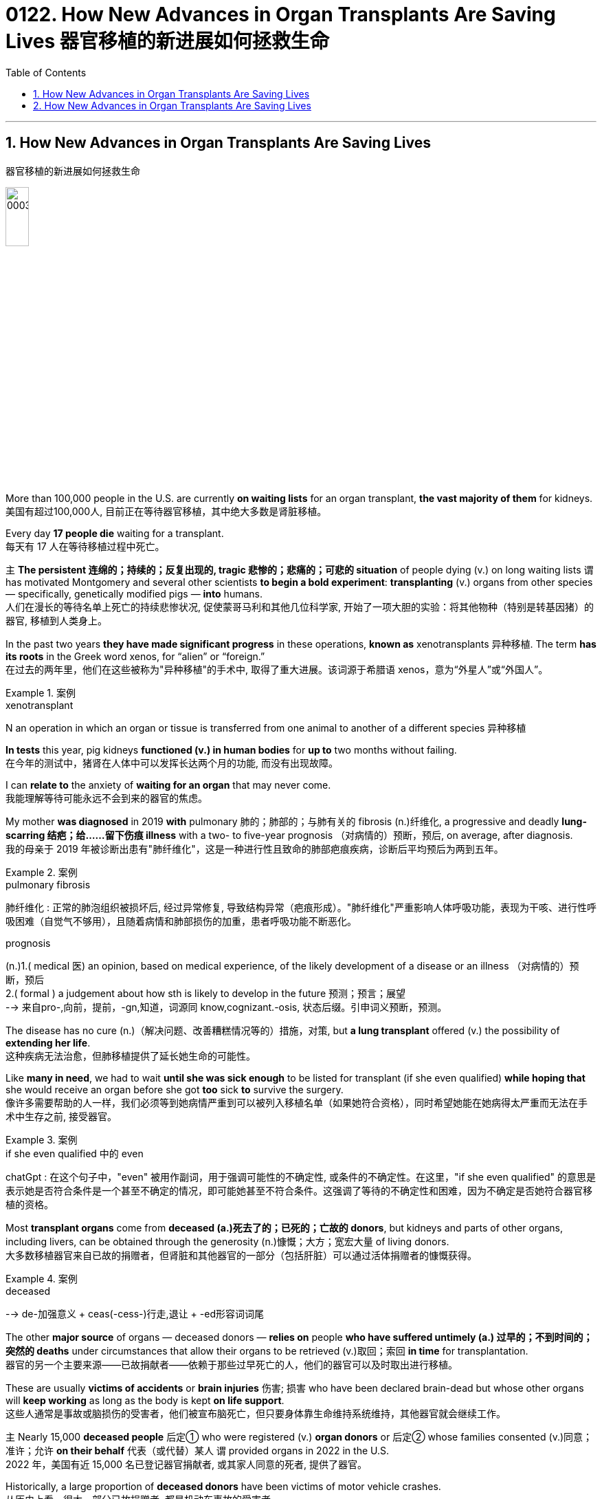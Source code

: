 
= 0122. How New Advances in Organ Transplants Are Saving Lives 器官移植的新进展如何拯救生命
:toc: left
:toclevels: 3
:sectnums:

'''

== How New Advances in Organ Transplants Are Saving Lives
器官移植的新进展如何拯救生命


image:/img/0003.jpg[,20%]

More than 100,000 people in the U.S. are currently *on waiting lists* for an organ transplant, *the vast majority of them* for kidneys.
美国有超过100,000人, 目前正在等待器官移植，其中绝大多数是肾脏移植。 +

Every day *17 people die* waiting for a transplant. +
每天有 17 人在等待移植过程中死亡。 +

`主` *The persistent 连绵的；持续的；反复出现的, tragic 悲惨的；悲痛的；可悲的 situation* of people dying (v.) on long waiting lists `谓` has motivated Montgomery and several other scientists *to begin a bold experiment*: *transplanting* (v.) organs from other species — specifically, genetically modified pigs — *into* humans. +
人们在漫长的等待名单上死亡的持续悲惨状况, 促使蒙哥马利和其他几位科学家, 开始了一项大胆的实验：将其他物种（特别是转基因猪）的器官, 移植到人类身上。 +

In the past two years *they have made significant progress* in these operations, *known as* xenotransplants 异种移植. The term *has its roots* in the Greek word xenos, for “alien” or “foreign.” +
在过去的两年里，他们在这些被称为"异种移植"的手术中, 取得了重大进展。该词源于希腊语 xenos，意为“外星人”或“外国人”。 +


[.my1]
.案例
====
.xenotransplant
N an operation in which an organ or tissue is transferred from one animal to another of a different species 异种移植
====

*In tests* this year, pig kidneys *functioned (v.) in human bodies* for *up to* two months without failing. +
在今年的测试中，猪肾在人体中可以发挥长达两个月的功能, 而没有出现故障。 +

I can *relate to* the anxiety of *waiting for an organ* that may never come. +
我能理解等待可能永远不会到来的器官的焦虑。 +

My mother *was diagnosed* in 2019 *with* pulmonary 肺的；肺部的；与肺有关的 fibrosis (n.)纤维化, a progressive and deadly **lung-scarring 结疤；给……留下伤痕 illness** with a two- to five-year prognosis （对病情的）预断，预后, on average, after diagnosis. +
我的母亲于 2019 年被诊断出患有"肺纤维化"，这是一种进行性且致命的肺部疤痕疾病，诊断后平均预后为两到五年。


[.my1]
.案例
====
.pulmonary fibrosis
肺纤维化 : 正常的肺泡组织被损坏后, 经过异常修复, 导致结构异常（疤痕形成）。"肺纤维化"严重影响人体呼吸功能，表现为干咳、进行性呼吸困难（自觉气不够用），且随着病情和肺部损伤的加重，患者呼吸功能不断恶化。

.prognosis
(n.)1.( medical 医) an opinion, based on medical experience, of the likely development of a disease or an illness （对病情的）预断，预后 +
2.( formal ) a judgement about how sth is likely to develop in the future 预测；预言；展望 +
--> 来自pro-,向前，提前，-gn,知道，词源同 know,cognizant.-osis, 状态后缀。引申词义预断，预测。
====

The disease has no cure (n.)（解决问题、改善糟糕情况等的）措施，对策, but *a lung transplant* offered (v.) the possibility of *extending her life*. +
这种疾病无法治愈，但肺移植提供了延长她生命的可能性。 +

Like *many in need*, we had to wait *until she was sick enough* to be listed for transplant (if she even qualified) *while hoping that* she would receive an organ before she got *too* sick *to* survive the surgery. +
像许多需要帮助的人一样，我们必须等到她病情严重到可以被列入移植名单（如果她符合资格），同时希望她能在她病得太严重而无法在手术中生存之前, 接受器官。 +


[.my1]
.案例
====
.if she even qualified 中的 even
chatGpt : 在这个句子中，"even" 被用作副词，用于强调可能性的不确定性, 或条件的不确定性。在这里，"if she even qualified" 的意思是表示她是否符合条件是一个甚至不确定的情况，即可能她甚至不符合条件。这强调了等待的不确定性和困难，因为不确定是否她符合器官移植的资格。
====

Most *transplant organs* come from *deceased (a.)死去了的；已死的；亡故的 donors*, but kidneys and parts of other organs, including livers, can be obtained through the generosity (n.)慷慨；大方；宽宏大量 of living donors. +
大多数移植器官来自已故的捐赠者，但肾脏和其他器官的一部分（包括肝脏）可以通过活体捐赠者的慷慨获得。 +


[.my1]
.案例
====
.deceased
-->  de-加强意义 + ceas(-cess-)行走,退让 + -ed形容词词尾
====

The other *major source* of organs — deceased donors — *relies on* people *who have suffered untimely (a.) 过早的；不到时间的；突然的 deaths* under circumstances that allow their organs to be retrieved (v.)取回；索回 *in time* for transplantation. +
器官的另一个主要来源——已故捐献者——依赖于那些过早死亡的人，他们的器官可以及时取出进行移植。 +

These are usually *victims of accidents* or *brain injuries* 伤害; 损害 who have been declared brain-dead but whose other organs will *keep working* as long as the body is kept *on life support*. +
这些人通常是事故或脑损伤的受害者，他们被宣布脑死亡，但只要身体靠生命维持系统维持，其他器官就会继续工作。 +

`主` Nearly 15,000 *deceased people* 后定① who were registered (v.) *organ donors* or 后定② whose families consented (v.)同意；准许；允许 *on their behalf* 代表（或代替）某人 `谓` provided organs in 2022 in the U.S. +
2022 年，美国有近 15,000 名已登记器官捐献者, 或其家人同意的死者, 提供了器官。 +

Historically, a large proportion of *deceased donors* have been victims of motor vehicle crashes. +
从历史上看，很大一部分已故捐赠者, 都是机动车事故的受害者。 +

As *traffic and vehicle safety* have improved, crashes have become — thankfully — increasingly survivable (a.)使可幸免于难的；使可幸存的. +
值得庆幸的是，随着交通和车辆安全的改善，车祸的生还率越来越高。 +

Yet *the safety improvements* have also decreased （使大小、数量等）减少，减小，降低 the number of organs *available for transplant*. +
然而，安全性的提高, 也减少了可用于移植的器官数量。 +

One development *has been driving an increase* in donor organs, but it’s nothing to celebrate. +
一项进展推动了捐赠器官的增加，但这并不值得庆祝。 +

It’s the opioid (n.a)类鸦片活性肽 epidemic (n.)（迅速的）泛滥，蔓延 . +
这是阿片类药物的流行。 +

`主` People who *die of* drug overdoses （一次用药）过量 `谓` now constitute (v.)组成；构成;（被认为或看做）是；被算作 *a significant fraction* of donors — *rising from* 1 percent of donors in 2000 *to* more than 13 percent in 2017 — and *it doesn’t seem like* the crisis will abate (v.)（使）减弱，减退，减轻，减少 anytime soon. +
死于吸毒过量的人, 现在占捐赠者的很大一部分——从 2000 年捐赠者的 1% , 上升到 2017 年的 13% 以上——而且危机似乎不会很快缓解。 +


[.my1]
.案例
====
.abate
--> 前缀a-同ad-. -bate同beat, 指打压下去。
====

“Our success right now *is based on* a failure in our society,” Montgomery says. +
“我们现在的成功, 是基于我们社会的失败，”蒙哥马利说。 +

`主` The increase in transplanted organs *from people who died from overdoses* `系`  is a result of *the scale of those deaths*, as well as of *advances in medicine* that *have made* more of those organs *usable*. +
过量服用药物而死亡的人的器官移植数量增加，一方面是因为死亡人数庞大，另一方面是因为医学进步使更多的器官可用。 +


[.my1]
.案例
====
.as well as of
中的 of, 其实是前面 a result of 中的 of 的重复
====

Some people *who suffer from opioid addiction* are also infected with hepatitis 肝炎 C, a disease *that causes severe liver inflammation*. +
一些患有阿片类药物成瘾的人, 还感染丙型肝炎，这种疾病会导致严重的肝脏炎症。 +


[.my1]
.案例
====
.hepatitis c
N a form of hepatitis caused by a virus that is transmitted in the same ways as that responsible for hepatitis B 丙型肝炎 (Former name non-A, non-B hepatitis)

是一种由"丙型肝炎病毒"（HCV）感染引起的病毒性肝炎，主要经输血、针刺、吸毒等传播. +
可导致肝脏"慢性炎症坏死"和"纤维化"，部分患者可发展为"肝硬化"甚至"肝细胞癌"（HCC）。
====

Until a few years ago, *organs from such donors* were considered unusable *because of* the risk of infecting the recipient 受方；接受者. +
直到几年前，由于存在会感染接受者(需要进行器官移植的人)的风险，来自此类捐赠者的器官, 还被认为无法使用。 +

But n**ew antiviral drugs** have made the disease treatable. +
但新的抗病毒药物, 已经使这种疾病变得可以治疗。 +

Despite these advances, there are still not enough organs for all who need one. +
尽管取得了这些进步，但仍然没有足够的器官供所有需要的人使用。 +

So Montgomery and other scientists *have begun to explore a more plentiful source of organs* by growing them in animals 后定 *bred (v.)饲养，培育（动植物） for* this purpose. +
因此，蒙哥马利和其他科学家, 开始通过在为此目的饲养的动物中培养器官, 来探索更丰富的器官来源。 +


[.my1]
.案例
====
.breed
(v.)[ VN] *~ sth (for/as sth)* : to keep animals or plants in order to produce young ones in a controlled way 饲养，培育（动植物） +
- The rabbits are bred (v.) for their long coats. 饲养兔子是为了获取他们的长毛。
====

*it became clear that* better immunosuppression (n.)免疫抑制 alone would not solve the problem. +
很明显，仅靠更好的免疫抑制, 并不能解决问题。 +

using (v.) pigs, which are plentiful and already bred for human use, was considered *more ethically 合乎伦理地；伦理上 acceptable* than using nonhuman primates 灵长类. +
人们认为，使用猪比使用非人类灵长类动物, 在道德上更容易接受，因为猪的数量充足，并且已经为人类用途而饲养。 +

Revivicor’s scientists bred (v.) *a line 种类；类型 of pigs* in which they knocked out, or deactivated, the alpha-gal gene, which causes the animals *to make a sugar* that prompts an immune response in humans. +
Revivicor 的科学家培育了一系列猪，他们敲除或灭活了 α-gal 基因，该基因导致动物产生一种糖，从而促进人类的免疫反应。 +

surgeons at the University of Maryland School of Medicine *transplanted* a Revivicor pig heart *into* a man named David Bennett, Sr., making headlines. +
马里兰大学医学院的外科医生, 将 Revivicor 猪心脏移植到了一位名叫老大卫·贝内特 (David Bennett, Sr.) 的男子身上，这引起了头条新闻。 +

The transplanted heart *worked (v.) for nearly two months* before failing. +
移植的心脏工作了近两个月才衰竭。 +

*It’s not entirely clear* why the heart failed; the cause might have been an undetected pig virus, although `主` an analysis 后定 the University of Maryland team *published in the Lancet* `谓` suggested that `主` *runaway (a.)失控的 inflammation* and *reduced immunosuppression* `谓` might also have played (v.) roles. +
目前还不完全清楚心脏衰竭的原因。原因可能是一种未被检测到的猪病毒，尽管马里兰大学研究小组在《柳叶刀》上发表的一项分析表明，失控的炎症和减少的免疫抑制, 也可能发挥了作用。 +

In 2021 `主` Montgomery and his colleagues at NYU Langone and *transplant surgeon* Jayme Locke and her colleagues at the University of Alabama at Birmingham (UAB) `谓` separately *transplanted* pig kidneys *into* people who had suffered brain death — known as decedents 已故者 — with the families' consent. +
2021 年，蒙哥马利和他在纽约大学朗格尼分校的同事, 以及移植外科医生 Jayme Locke 和她在阿拉巴马大学伯明翰分校 (UAB) 的同事, 在征得家属同意的情况下，分别将猪肾移植到脑死亡患者（称为死者）体内。 +

In the first two NYU surgeries, the kidney *was attached to* the recipient’s *upper leg* 大腿上部 near the groin  腹股沟；大腿根儿, where it was more accessible for monitoring, and then *connected to* the leg arteries 动脉 and veins. +
在纽约大学的前两次手术中，肾脏被连接到接受者的大腿腹股沟附近，在那里更容易进行监测，然后连接到腿部动脉和静脉。 +


[.my1]
.案例
====
.groin
the part of the body where the legs join at the top including the area around the genitals 外生殖器 (= sex organs) 腹股沟；大腿根儿 +
--> 来自ground的古义，深渊，底部。后指腹股沟。拼写受loin影响。
====

The UAB team *transplanted* its kidney *into* the decedent’s abdomen 腹（部）. +
UAB 团队将其肾脏移植到死者的腹部。 +

All the transplanted kidneys *produced (v.) urine* — a sign of healthy kidney function. +
所有移植的肾脏, 都会产生尿液——这是肾功能健康的标志。 +

The team *ended the experiments* after several days, but in that time the organs showed *no immediate signs of* rejection. +
几天后，研究小组结束了实验，但当时器官没有立即表现出排斥的迹象。 +

In July 2023 NYU invited me to observe its third pig kidney xenotransplant into a human decedent. +
2023 年 7 月，纽约大学邀请我观察其第三次将猪肾异种移植到人类死者身上的情况。 +

I followed the team *as far as* 远至 the surgical floor — I couldn’t go into the *operating room* because of the risk of *being exposed to* a pig virus. +
我跟着团队一直走到手术室——我不能进入手术室，因为有接触猪病毒的风险。 +

*Pigs can carry viruses* such as *porcine 像猪的；猪的 cytomegalovirus*  巨细胞病毒（对艾滋病人或新生儿有危险）, the one that was detected in Bennett, the person who received a pig heart transplant in 2022. +
猪可以携带"猪巨细胞病毒"等病毒，这种病毒是在 2022 年接受猪心脏移植手术的贝内特身上检测到的。 +


[.my1]
.案例
====
.porcine cytomegalovirus
猪巨细胞病毒. 这是一种疱疹病毒，在新生仔猪全身组织中都有存在。

.porcine
--> 来自拉丁语porcus,猪，词源同pork.-ine,形容词后缀。
====

*We waited anxiously* as Montgomery and his colleagues *connected* the pig kidney’s blood vessels and ureter 输尿管 *to* the decedent’s. +
我们焦急地等待着蒙哥马利和他的同事, 将猪肾的血管和输尿管, 与死者的血管和输尿管连接起来。 +


[.my1]
.案例
====
.ureter
image:/img/ureter.jpg[,20%]
====

A pig *thymus 胸腺 gland* 腺 — a source of immune cells — was also transplanted *to help reduce the risk of* immune rejection. +
猪胸腺（免疫细胞的来源）也被移植，以帮助降低免疫排斥的风险。 +


[.my1]
.案例
====
.thymus
/ˈθaɪməs/ +
( also ˈthymus gland ) ( anatomy 解) an organ in the neck that produces lymphocytes (= cells to fight infection) 胸腺

**胸腺(thymus)为机体的重要淋巴器官。其功能与免疫紧密相关**，是T细胞分化、发育、成熟的场所。其还可以分泌胸腺激素及激素类物质，具内分泌机能的器官。

image:/img/thymus.jpg[,20%]

.gland
(a.) an organ in a person's or an animal's body that produces a substance for the body to use. There are many different glands in the body. 腺 +
--> 来自PIE*gwele, 橡实，球体，词源同globe. 因呈球体而得名，用于解剖学术语。
====


As the doctors removed the clamps 夹具；夹子；夹钳 on the new organ’s blood vessels, the kidney started making urine. +
当医生取下新器官血管上的夹子时，肾脏开始产生尿液。 +

The graft 移植的皮肤（或骨骼等）；移植 was working. +
移植物正在发挥作用。 +



[.my1]
.案例
====
.graft
--> 来自PIE*gerbh, 刮，刻，切，词源同carve,graph. 用于植物学术语嫁接，即把切下来的一种植物移植到另一种植物上。俚语义行贿，即切下留作己用。比较 bribe.
====


Unlike previous xenotransplants, which were slated (v.)预定；计划；安排 to *go on* for only a few days, this one was planned to last (v.) for a month *as long as* 只要……就 the body and the organ *were working* without signs of *irreversible 无法复原（或挽回）的；不能倒转的 organ rejection*. +
与之前的异种移植计划, 仅持续几天不同，这次计划持续一个月，只要身体和器官正常工作, 且没有不可逆的器官排斥迹象。 +


[.my1]
.案例
====
.slate
(v.)*~ sth (for sth)* : [ usually passive] to plan that sth will happen at a particular time in the future 预定；计划；安排 +
•The new store is slated (v.) to open in spring. 新商店预计春天开业。

--> 来自古法语 esclate,阴性格于 esclat,薄片，碎片，木条，即现拼写 slat.比较 marquis,侯爵， marquise,女侯爵，侯爵夫人。后 slat 多用于指木制板，slate 多用于指石制板，并引申比喻义 写字板，清单，候选人名单。
====

The procedure *went better* than expected. +
手术进行得比预期的要好。 +

At the end of August *the experiment was extended* for another month. +
八月底，实验又延长了一个月。 +

The kidney *showed mild signs of* rejection, *which were reversed* before the experiment ended. +
肾脏表现出轻微的排斥反应，但在实验结束前得到了逆转。 +

Although `主` *experiments like these* `谓` provide useful data, `主` proving that *such transplants are safe and effective* `谓` will require (v.) *clinical trials* in *live (a.)活的 patients*. +
尽管此类实验提供了有用的数据，但要证明此类移植的安全性和有效性，还需要在活体患者中进行临床试验。 +

Since the 1970s *the United Network for Organ Sharing* (UNOS) has been the sole entity  独立存在物；实体 后定 *responsible for* matching organ donors and recipients in the U.S. +
自 20 世纪 70 年代以来，器官共享联合网络 (UNOS) 一直是美国负责匹配器官捐献者和接受者的唯一实体。 +

It *works (v.) with* several dozen *nonprofit groups* contracted by the Department of Health and Human Services *to get organs* from donors *to hospitals*. +
它与卫生与"公众服务部签约的数十个非营利组织"合作，将捐赠者的器官运送到医院。 +

But *flaws in this system*, such as *lack of* accountability 责任，责任心 and outdated software, have limited (v.) its effectiveness. +
但该系统的缺陷，例如缺乏问责制和过时的软件，限制了其有效性。 +

In March *the Biden administration* announced plans *to modernize the transplant system* by making it more competitive, and in July *the U.S. Congress* passed legislation *to break up UNOS’s monopoly* (n.)垄断；专营服务；被垄断的商品（或服务）.  +
3 月，拜登政府宣布了通过提高竞争力来实现移植系统现代化的计划，7 月，美国会通过了打破 UNOS 垄断的立法。



'''

== How New Advances in Organ Transplants Are Saving Lives

More than 100,000 people in the U.S. are currently on waiting lists for an organ transplant, the vast majority of them for kidneys. Every day 17 people die waiting for a transplant.

The persistent, tragic situation of people dying on long waiting lists has motivated Montgomery and several other scientists to begin a bold experiment: transplanting organs from other species—specifically, genetically modified pigs—into humans. In the past two years they have made significant progress in these operations, known as xenotransplants. The term has its roots in the Greek word xenos, for “alien” or “foreign.” In tests this year, pig kidneys functioned in human bodies for up to two months without failing.

I can relate to the anxiety of waiting for an organ that may never come. My mother was diagnosed in 2019 with pulmonary fibrosis, a progressive and deadly lung-scarring illness with a two- to five-year prognosis, on average, after diagnosis. The disease has no cure, but a lung transplant offered the possibility of extending her life. Like many in need, we had to wait until she was sick enough to be listed for transplant (if she even qualified) while hoping that she would receive an organ before she got too sick to survive the surgery.

Most transplant organs come from deceased donors, but kidneys and parts of other organs, including livers, can be obtained through the generosity of living donors.


The other major source of organs—deceased donors—relies on people who have suffered untimely deaths under circumstances that allow their organs to be retrieved in time for transplantation. These are usually victims of accidents or brain injuries who have been declared brain-dead but whose other organs will keep working as long as the body is kept on life support. Nearly 15,000 deceased people who were registered organ donors or whose families consented on their behalf provided organs in 2022 in the U.S. Historically, a large proportion of deceased donors have been victims of motor vehicle crashes. As traffic and vehicle safety have improved, crashes have become—thankfully—increasingly survivable. Yet the safety improvements have also decreased the number of organs available for transplant.

One development has been driving an increase in donor organs, but it's nothing to celebrate. It's the opioid epidemic. People who die of drug overdoses now constitute a significant fraction of donors—rising from 1 percent of donors in 2000 to more than 13 percent in 2017—and it doesn't seem like the crisis will abate anytime soon. “Our success right now is based on a failure in our society,” Montgomery says. The increase in transplanted organs from people who died from overdoses is a result of the scale of those deaths, as well as of advances in medicine that have made more of those organs usable. Some people who suffer from opioid addiction are also infected with hepatitis C, a disease that causes severe liver inflammation. Until a few years ago, organs from such donors were considered unusable because of the risk of infecting the recipient. But new antiviral drugs have made the disease treatable.

Despite these advances, there are still not enough organs for all who need one. So Montgomery and other scientists have begun to explore a more plentiful source of organs by growing them in animals bred for this purpose.

it became clear that better immunosuppression alone would not solve the problem.

using pigs, which are plentiful and already bred for human use, was considered more ethically acceptable than using nonhuman primates. Revivicor's scientists bred a line of pigs in which they knocked out, or deactivated, the alpha-gal gene, which causes the animals to make a sugar that prompts an immune response in humans.

surgeons at the University of Maryland School of Medicine transplanted a Revivicor pig heart into a man named David Bennett, Sr., making headlines.

The transplanted heart worked for nearly two months before failing. It's not entirely clear why the heart failed; the cause might have been an undetected pig virus, although an analysis the University of Maryland team published in the Lancet suggested that runaway inflammation and reduced immunosuppression might also have played roles.

In 2021 Montgomery and his colleagues at NYU Langone and transplant surgeon Jayme Locke and her colleagues at the University of Alabama at Birmingham (UAB) separately transplanted pig kidneys into people who had suffered brain death—known as decedents—with the families' consent.

In the first two NYU surgeries, the kidney was attached to the recipient's upper leg near the groin, where it was more accessible for monitoring, and then connected to the leg arteries and veins. The UAB team transplanted its kidney into the decedent's abdomen. All the transplanted kidneys produced urine—a sign of healthy kidney function. The team ended the experiments after several days, but in that time the organs showed no immediate signs of rejection.

In July 2023 NYU invited me to observe its third pig kidney xenotransplant into a human decedent. I followed the team as far as the surgical floor—I couldn't go into the operating room because of the risk of being exposed to a pig virus. Pigs can carry viruses such as porcine cytomegalovirus, the one that was detected in Bennett, the person who received a pig heart transplant in 2022.


We waited anxiously as Montgomery and his colleagues connected the pig kidney's blood vessels and ureter to the decedent's. A pig thymus gland—a source of immune cells—was also transplanted to help reduce the risk of immune rejection. As the doctors removed the clamps on the new organ's blood vessels, the kidney started making urine. The graft was working.

Unlike previous xenotransplants, which were slated to go on for only a few days, this one was planned to last for a month as long as the body and the organ were working without signs of irreversible organ rejection. The procedure went better than expected. At the end of August the experiment was extended for another month. The kidney showed mild signs of rejection, which were reversed before the experiment ended.

Although experiments like these provide useful data, proving that such transplants are safe and effective will require clinical trials in live patients.


Since the 1970s the United Network for Organ Sharing (UNOS) has been the sole entity responsible for matching organ donors and recipients in the U.S. It works with several dozen nonprofit groups contracted by the Department of Health and Human Services to get organs from donors to hospitals. But flaws in this system, such as lack of accountability and outdated software, have limited its effectiveness. In March the Biden administration announced plans to modernize the transplant system by making it more competitive, and in July the U.S. Congress passed legislation to break up UNOS's monopoly.

'''


